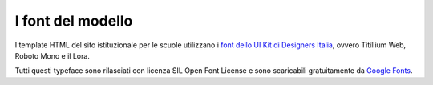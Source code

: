 I font del modello
--------------------

I template HTML del sito istituzionale per le scuole utilizzano i `font dello UI Kit di Designers Italia <https://docs.italia.it/italia/designers-italia/design-linee-guida-docs/it/stabile/doc/user-interface/il-disegno-di-un-interfaccia-e-lo-ui-kit.html#la-tipografia>`_, ovvero Titillium Web, Roboto Mono e il Lora. 

Tutti questi typeface sono rilasciati con licenza SIL Open Font License e sono scaricabili gratuitamente da `Google Fonts <https://fonts.google.com/>`_.
